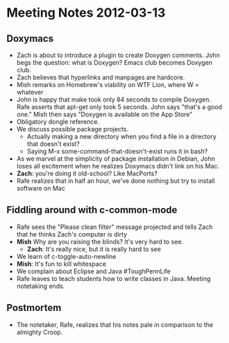 * Meeting Notes 2012-03-13
** Doxymacs
    - Zach is about to introduce a plugin to create Doxygen comments. John begs the question: what is Doxygen? Emacs club becomes Doxygen club.
    - Zach believes that hyperlinks and manpages are hardcore.
    - Mish remarks on Homebrew's viability on WTF Lion, where W = whatever
    - John is happy that make took only 84 seconds to compile Doxygen. Rafe asserts that apt-get only took 5 seconds. John says "that's a good one." Mish then says "Doxygen is available on the App Store"
    - Obligatory dongle reference.
    - We discuss possible package projects.
      - Actually making a new directory when you find a file in a directory that doesn't exist?
      - Saying M-x some-command-that-doesn't-exist runs it in bash?
    - As we marvel at the simplicity of package installation in Debian, John loses all excitement when he realizes Doxymacs didn't link on his Mac.
    - *Zach*: you're doing it old-school? Like MacPorts?
    - Rafe realizes that in half an hour, we've done nothing but try to install software on Mac
** Fiddling around with c-common-mode
    - Rafe sees the "Please clean filter" message projected and tells Zach that he thinks Zach's computer is dirty
    - *Mish* Why are you raising the blinds? It's very hard to see.
      - *Zach*: It's really nice, but it is really hard to see
    - We learn of c-toggle-auto-newline
    - *Mish*: It's fun to kill whitespace
    - We complain about Eclipse and Java #ToughPennLife
    - Rafe leaves to teach students how to write classes in Java. Meeting notetaking ends.
** Postmortem
    - The notetaker, Rafe, realizes that his notes pale in comparison to the almighty Croop.
